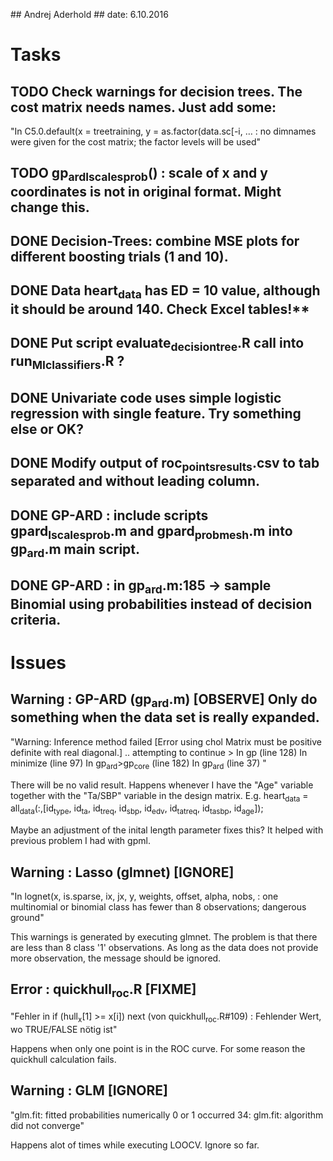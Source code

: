 ## Andrej Aderhold
## date: 6.10.2016


* Tasks

** TODO Check warnings for decision trees. The cost matrix needs names. Just add some:

"In C5.0.default(x = treetraining, y = as.factor(data.sc[-i,  ... : 
no dimnames were given for the cost matrix; the factor levels will be used"

** TODO gp_ard_lscales_prob() : scale of x and y coordinates is not in original format. Might change this.

** DONE Decision-Trees: combine MSE plots for different boosting trials (1 and 10). 
** DONE Data heart_data has ED = 10 value, although it should be around 140. Check Excel tables!** 
** DONE Put script evaluate_decision_tree.R call into run_MI_classifiers.R ?
** DONE Univariate code uses simple logistic regression with single feature. Try something else or OK?
** DONE Modify output of roc_points_results.csv to tab separated and without leading column.
** DONE GP-ARD : include scripts gpard_lscales_prob.m and gpard_probmesh.m into gp_ard.m main script.
** DONE GP-ARD : in gp_ard.m:185 -> sample Binomial using probabilities instead of decision criteria.


* Issues

** Warning : GP-ARD (gp_ard.m) [OBSERVE] Only do something when the data set is really expanded. 

"Warning: Inference method failed [Error using chol
Matrix must be positive definite with real diagonal.] .. attempting to continue 
> In gp (line 128)
  In minimize (line 97)
  In gp_ard>gp_core (line 182)
  In gp_ard (line 37) "

There will be no valid result. Happens whenever I have the  "Age" variable together with the "Ta/SBP" variable in the design matrix.
E.g. heart_data = all_data(:,[id_type, id_ta, id_treq, id_sbp, id_edv, id_tatreq, id_tasbp, id_age]);

Maybe an adjustment of the inital length parameter fixes this? It helped with previous problem I had with gpml.


** Warning : Lasso (glmnet) [IGNORE]

"In lognet(x, is.sparse, ix, jx, y, weights, offset, alpha, nobs,  :
  one multinomial or binomial class has fewer than 8  observations; dangerous ground"

This warnings is generated by executing glmnet. The problem is that there are less than 8 class '1' observations.
As long as the data does not provide more observation, the message should be ignored.



** Error : quickhull_roc.R [FIXME]

"Fehler in if (hull_x[1] >= x[i]) next (von quickhull_roc.R#109) : 
  Fehlender Wert, wo TRUE/FALSE nötig ist"

Happens when only one point is in the ROC curve. For some reason the quickhull calculation fails.



** Warning : GLM [IGNORE]

"glm.fit: fitted probabilities numerically 0 or 1 occurred
34: glm.fit: algorithm did not converge"

Happens alot of times while executing LOOCV. Ignore so far.
